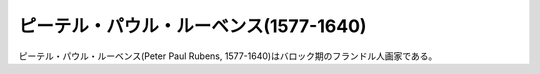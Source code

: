 =======================================
ピーテル・パウル・ルーベンス(1577-1640)
=======================================
ピーテル・パウル・ルーベンス(Peter Paul Rubens, 1577-1640)はバロック期のフランドル人画家である。
